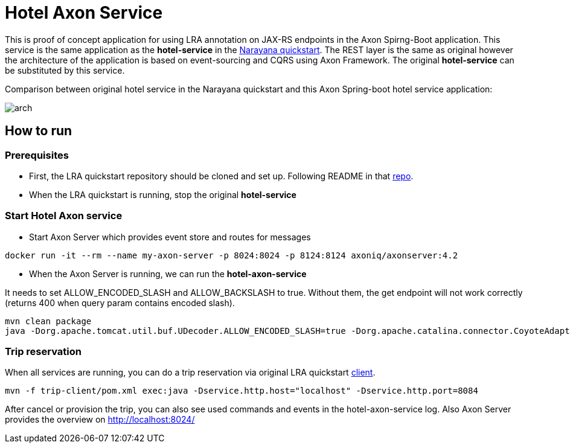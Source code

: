 = Hotel Axon Service

This is proof of concept application for using LRA annotation on JAX-RS endpoints in the Axon Spirng-Boot application.
This service is the same application as the *hotel-service* in the https://github.com/jbosstm/quickstart/tree/master/rts/lra[Narayana quickstart].
The REST layer is the same as original however the architecture of the application is based on event-sourcing and CQRS using Axon Framework.
The original *hotel-service* can be substituted by this service.

Comparison between original hotel service in the Narayana quickstart and this Axon Spring-boot hotel service application:

image::arch.png[]

== How to run

=== Prerequisites

* First, the LRA quickstart repository should be cloned and set up. Following README in that https://github.com/jbosstm/quickstart/tree/master/rts/lra[repo].
* When the LRA quickstart is running, stop the original *hotel-service*

=== Start Hotel Axon service

* Start Axon Server which provides event store and routes for messages
....
docker run -it --rm --name my-axon-server -p 8024:8024 -p 8124:8124 axoniq/axonserver:4.2
....
* When the Axon Server is running, we can run the *hotel-axon-service*

It needs to set ALLOW_ENCODED_SLASH and ALLOW_BACKSLASH to true. Without them, the get endpoint will not work correctly (returns 400 when query param contains encoded slash).

....
mvn clean package
java -Dorg.apache.tomcat.util.buf.UDecoder.ALLOW_ENCODED_SLASH=true -Dorg.apache.catalina.connector.CoyoteAdapter.ALLOW_BACKSLASH=true -jar hotel-axon-service/target/hotel-axon-service-1.0-SNAPSHOT.jar
....

=== Trip reservation

When all services are running, you can do a trip reservation via original LRA quickstart https://github.com/jbosstm/quickstart/tree/master/rts/lra#update-a-trip-booking[client].
....
mvn -f trip-client/pom.xml exec:java -Dservice.http.host="localhost" -Dservice.http.port=8084
....

After cancel or provision the trip, you can also see used commands and events in the hotel-axon-service log.
Also Axon Server provides the overview on http://localhost:8024/